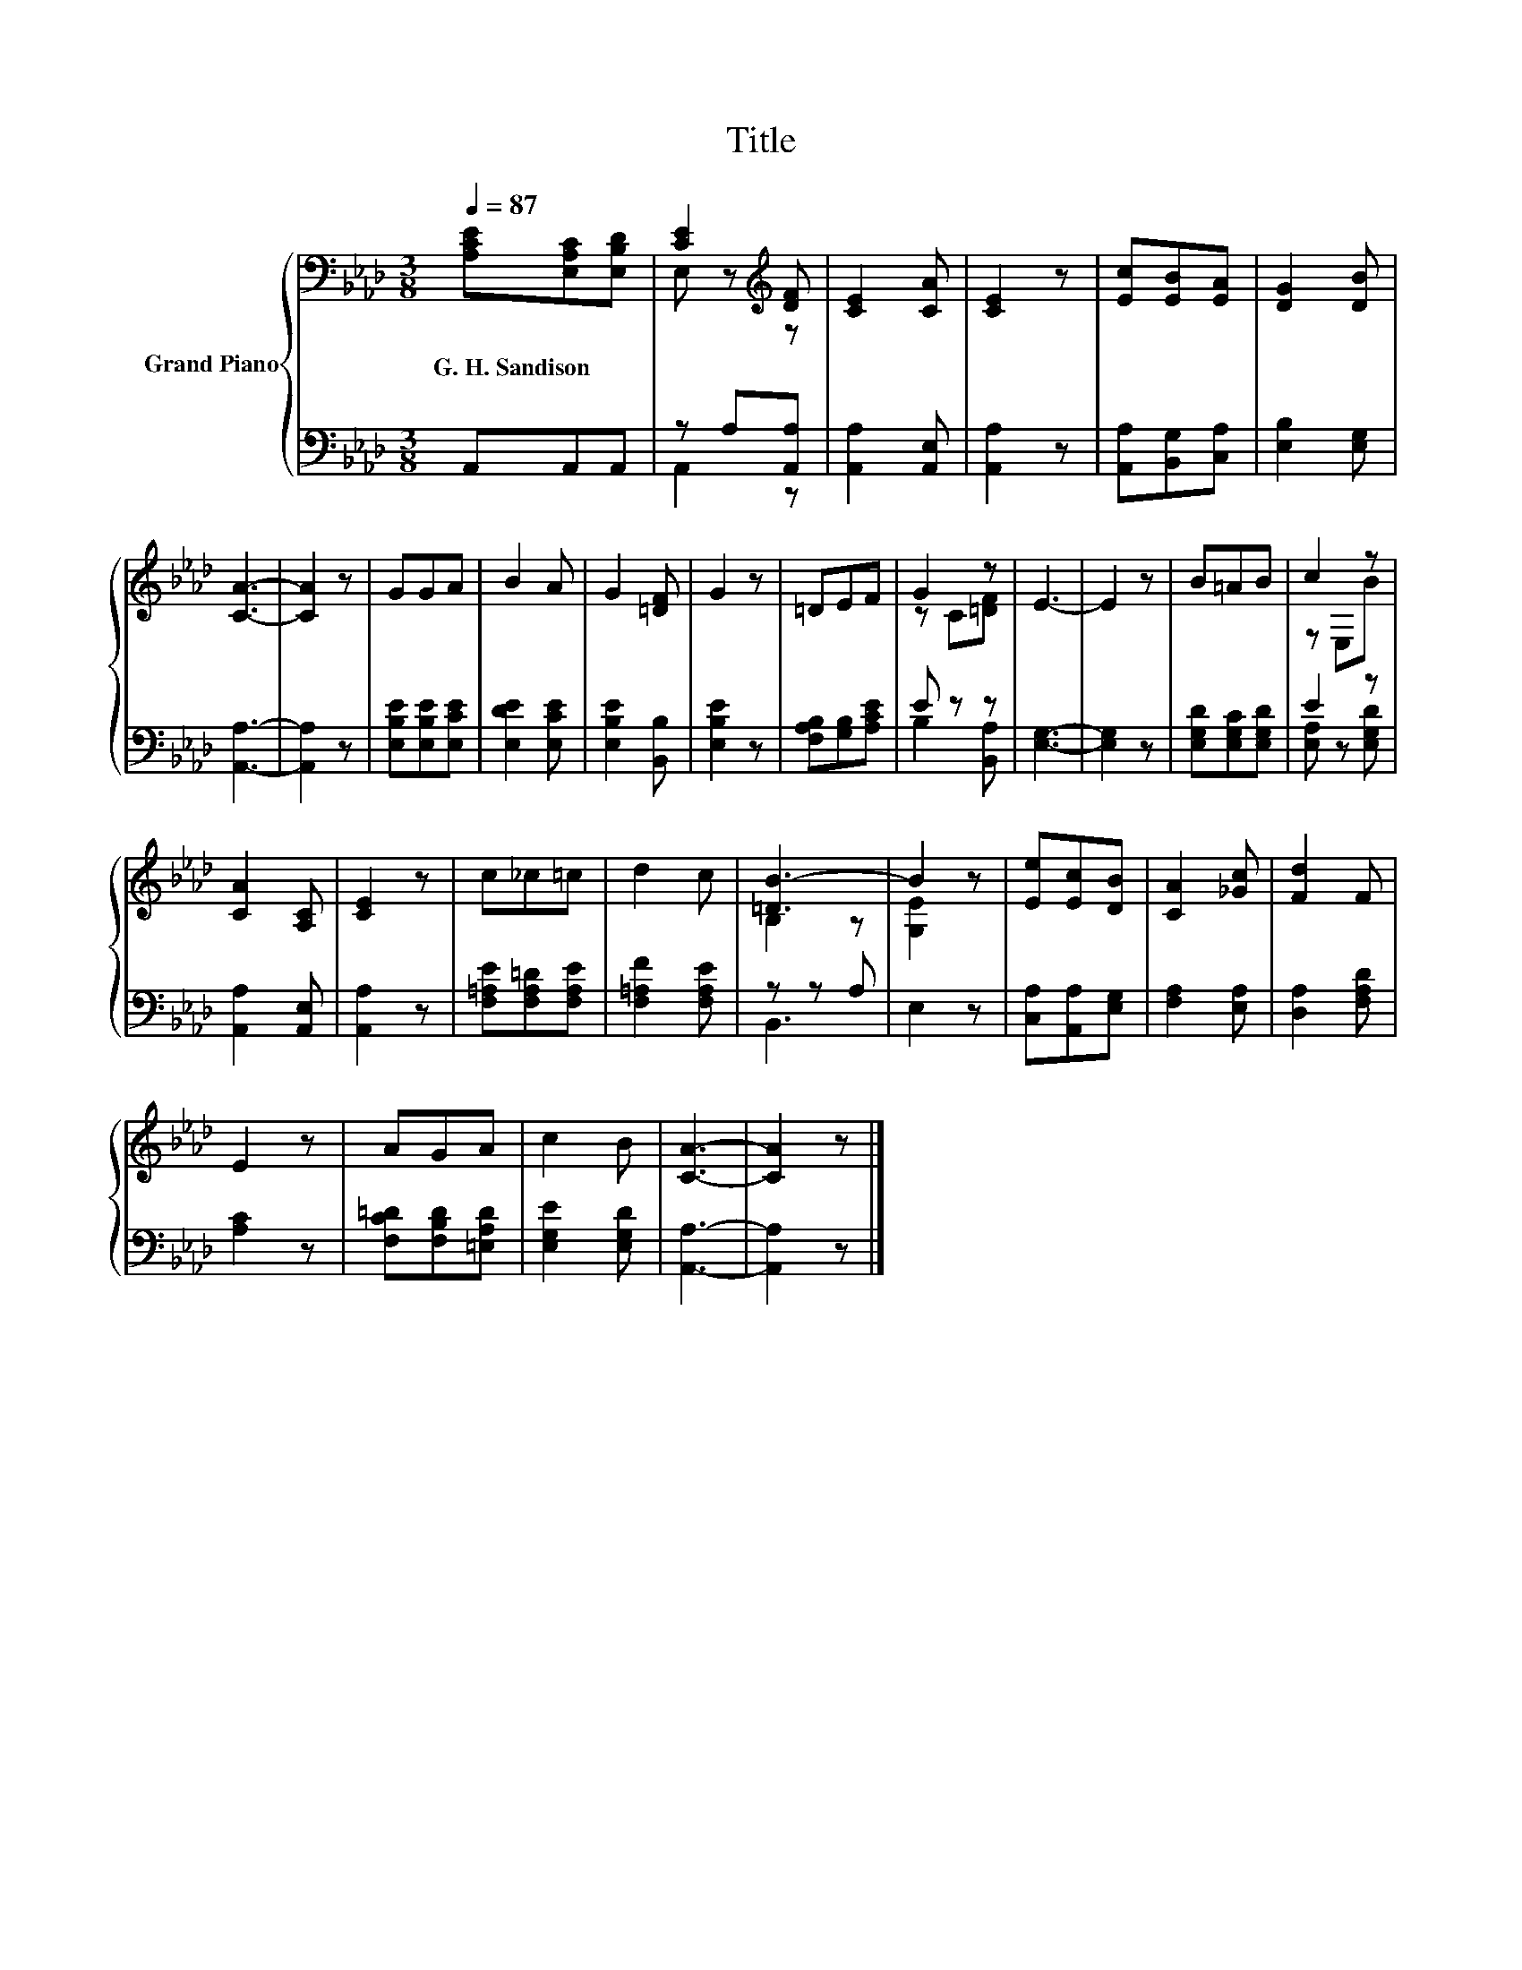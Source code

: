 X:1
T:Title
%%score { ( 1 3 ) | ( 2 4 ) }
L:1/8
Q:1/4=87
M:3/8
K:Ab
V:1 bass nm="Grand Piano"
V:3 bass 
V:2 bass 
V:4 bass 
V:1
 [A,CE][E,A,C][E,B,D] | [CE]2[K:treble] [DF] | [CE]2 [CA] | [CE]2 z | [Ec][EB][EA] | [DG]2 [DB] | %6
w: G.~H.~Sandison * *||||||
 [CA]3- | [CA]2 z | GGA | B2 A | G2 [=DF] | G2 z | =DEF | G2 z | E3- | E2 z | B=AB | c2 z | %18
w: ||||||||||||
 [CA]2 [A,C] | [CE]2 z | c_c=c | d2 c | [=DB-]3 | B2 z | [Ee][Ec][DB] | [CA]2 [_Gc] | [Fd]2 F | %27
w: |||||||||
 E2 z | AGA | c2 B | [CA]3- | [CA]2 z |] %32
w: |||||
V:2
 A,,A,,A,, | z A,[A,,A,] | [A,,A,]2 [A,,E,] | [A,,A,]2 z | [A,,A,][B,,G,][C,A,] | [E,B,]2 [E,G,] | %6
 [A,,A,]3- | [A,,A,]2 z | [E,B,E][E,B,E][E,CE] | [E,DE]2 [E,CE] | [E,B,E]2 [B,,B,] | [E,B,E]2 z | %12
 [F,A,B,][G,B,][A,CE] | E z z | [E,G,]3- | [E,G,]2 z | [E,G,D][E,G,C][E,G,D] | E2 z | %18
 [A,,A,]2 [A,,E,] | [A,,A,]2 z | [F,=A,E][F,A,=D][F,A,E] | [F,=A,F]2 [F,A,E] | z z A, | E,2 z | %24
 [C,A,][A,,A,][E,G,] | [F,A,]2 [E,A,] | [D,A,]2 [F,A,D] | [A,C]2 z | [F,C=D][F,B,D][=E,A,D] | %29
 [E,G,E]2 [E,G,D] | [A,,A,]3- | [A,,A,]2 z |] %32
V:3
 x3 | E, z[K:treble] z | x3 | x3 | x3 | x3 | x3 | x3 | x3 | x3 | x3 | x3 | x3 | z C[=DF] | x3 | %15
 x3 | x3 | z E,B | x3 | x3 | x3 | x3 | B,2 z | [G,E]2 z | x3 | x3 | x3 | x3 | x3 | x3 | x3 | x3 |] %32
V:4
 x3 | A,,2 z | x3 | x3 | x3 | x3 | x3 | x3 | x3 | x3 | x3 | x3 | x3 | B,2 [B,,A,] | x3 | x3 | x3 | %17
 [E,A,] z [E,G,D] | x3 | x3 | x3 | x3 | B,,3 | x3 | x3 | x3 | x3 | x3 | x3 | x3 | x3 | x3 |] %32

